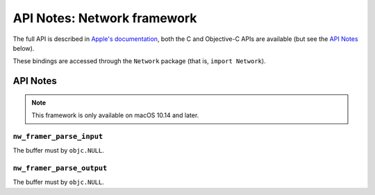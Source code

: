API Notes: Network framework
============================

The full API is described in `Apple's documentation`__, both
the C and Objective-C APIs are available (but see the `API Notes`_ below).

.. __: https://developer.apple.com/documentation/network/?preferredLanguage=occ

These bindings are accessed through the ``Network`` package (that is, ``import Network``).


API Notes
---------

.. note::

   This framework is only available on macOS 10.14 and later.

``nw_framer_parse_input``
.........................

The buffer must by ``objc.NULL``.

``nw_framer_parse_output``
..........................

The buffer must by ``objc.NULL``.
